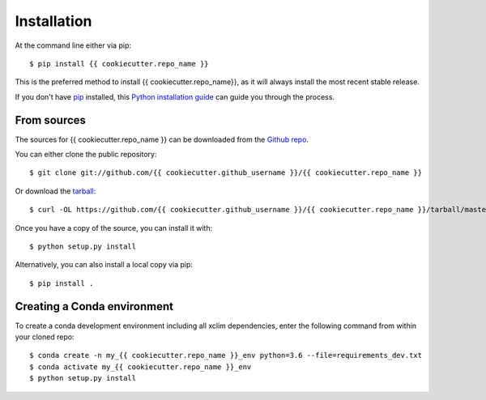 ============
Installation
============

At the command line either via pip::

    $ pip install {{ cookiecutter.repo_name }}

This is the preferred method to install {{ cookiecutter.repo_name}}, as it will always install the most recent stable release.

If you don't have `pip`_ installed, this `Python installation guide`_ can guide
you through the process.

.. _pip: https://pip.pypa.io
.. _Python installation guide: http://docs.python-guide.org/en/latest/starting/installation/

From sources
------------
The sources for {{ cookiecutter.repo_name }} can be downloaded from the `Github repo`_.

You can either clone the public repository::

    $ git clone git://github.com/{{ cookiecutter.github_username }}/{{ cookiecutter.repo_name }}

Or download the `tarball`_::

    $ curl -OL https://github.com/{{ cookiecutter.github_username }}/{{ cookiecutter.repo_name }}/tarball/master

Once you have a copy of the source, you can install it with::

    $ python setup.py install

Alternatively, you can also install a local copy via pip::

    $ pip install .

.. _Github repo: https://github.com/Ouranosinc/xclim
.. _tarball: https://github.com/Ouranosinc/xclim/tarball/master

Creating a Conda environment
----------------------------

To create a conda development environment including all xclim dependencies, enter the following command from within your cloned repo::

    $ conda create -n my_{{ cookiecutter.repo_name }}_env python=3.6 --file=requirements_dev.txt
    $ conda activate my_{{ cookiecutter.repo_name }}_env
    $ python setup.py install
